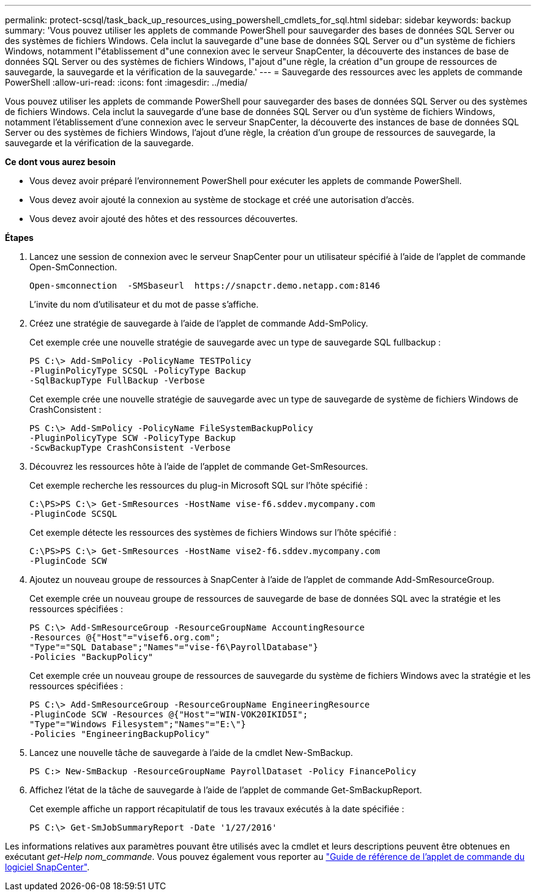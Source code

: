 ---
permalink: protect-scsql/task_back_up_resources_using_powershell_cmdlets_for_sql.html 
sidebar: sidebar 
keywords: backup 
summary: 'Vous pouvez utiliser les applets de commande PowerShell pour sauvegarder des bases de données SQL Server ou des systèmes de fichiers Windows. Cela inclut la sauvegarde d"une base de données SQL Server ou d"un système de fichiers Windows, notamment l"établissement d"une connexion avec le serveur SnapCenter, la découverte des instances de base de données SQL Server ou des systèmes de fichiers Windows, l"ajout d"une règle, la création d"un groupe de ressources de sauvegarde, la sauvegarde et la vérification de la sauvegarde.' 
---
= Sauvegarde des ressources avec les applets de commande PowerShell
:allow-uri-read: 
:icons: font
:imagesdir: ../media/


Vous pouvez utiliser les applets de commande PowerShell pour sauvegarder des bases de données SQL Server ou des systèmes de fichiers Windows. Cela inclut la sauvegarde d'une base de données SQL Server ou d'un système de fichiers Windows, notamment l'établissement d'une connexion avec le serveur SnapCenter, la découverte des instances de base de données SQL Server ou des systèmes de fichiers Windows, l'ajout d'une règle, la création d'un groupe de ressources de sauvegarde, la sauvegarde et la vérification de la sauvegarde.

*Ce dont vous aurez besoin*

* Vous devez avoir préparé l'environnement PowerShell pour exécuter les applets de commande PowerShell.
* Vous devez avoir ajouté la connexion au système de stockage et créé une autorisation d'accès.
* Vous devez avoir ajouté des hôtes et des ressources découvertes.


*Étapes*

. Lancez une session de connexion avec le serveur SnapCenter pour un utilisateur spécifié à l'aide de l'applet de commande Open-SmConnection.
+
[listing]
----
Open-smconnection  -SMSbaseurl  https://snapctr.demo.netapp.com:8146
----
+
L'invite du nom d'utilisateur et du mot de passe s'affiche.

. Créez une stratégie de sauvegarde à l'aide de l'applet de commande Add-SmPolicy.
+
Cet exemple crée une nouvelle stratégie de sauvegarde avec un type de sauvegarde SQL fullbackup :

+
[listing]
----
PS C:\> Add-SmPolicy -PolicyName TESTPolicy
-PluginPolicyType SCSQL -PolicyType Backup
-SqlBackupType FullBackup -Verbose
----
+
Cet exemple crée une nouvelle stratégie de sauvegarde avec un type de sauvegarde de système de fichiers Windows de CrashConsistent :

+
[listing]
----
PS C:\> Add-SmPolicy -PolicyName FileSystemBackupPolicy
-PluginPolicyType SCW -PolicyType Backup
-ScwBackupType CrashConsistent -Verbose
----
. Découvrez les ressources hôte à l'aide de l'applet de commande Get-SmResources.
+
Cet exemple recherche les ressources du plug-in Microsoft SQL sur l'hôte spécifié :

+
[listing]
----
C:\PS>PS C:\> Get-SmResources -HostName vise-f6.sddev.mycompany.com
-PluginCode SCSQL
----
+
Cet exemple détecte les ressources des systèmes de fichiers Windows sur l'hôte spécifié :

+
[listing]
----
C:\PS>PS C:\> Get-SmResources -HostName vise2-f6.sddev.mycompany.com
-PluginCode SCW
----
. Ajoutez un nouveau groupe de ressources à SnapCenter à l'aide de l'applet de commande Add-SmResourceGroup.
+
Cet exemple crée un nouveau groupe de ressources de sauvegarde de base de données SQL avec la stratégie et les ressources spécifiées :

+
[listing]
----
PS C:\> Add-SmResourceGroup -ResourceGroupName AccountingResource
-Resources @{"Host"="visef6.org.com";
"Type"="SQL Database";"Names"="vise-f6\PayrollDatabase"}
-Policies "BackupPolicy"
----
+
Cet exemple crée un nouveau groupe de ressources de sauvegarde du système de fichiers Windows avec la stratégie et les ressources spécifiées :

+
[listing]
----
PS C:\> Add-SmResourceGroup -ResourceGroupName EngineeringResource
-PluginCode SCW -Resources @{"Host"="WIN-VOK20IKID5I";
"Type"="Windows Filesystem";"Names"="E:\"}
-Policies "EngineeringBackupPolicy"
----
. Lancez une nouvelle tâche de sauvegarde à l'aide de la cmdlet New-SmBackup.
+
[listing]
----
PS C:> New-SmBackup -ResourceGroupName PayrollDataset -Policy FinancePolicy
----
. Affichez l'état de la tâche de sauvegarde à l'aide de l'applet de commande Get-SmBackupReport.
+
Cet exemple affiche un rapport récapitulatif de tous les travaux exécutés à la date spécifiée :

+
[listing]
----
PS C:\> Get-SmJobSummaryReport -Date '1/27/2016'
----


Les informations relatives aux paramètres pouvant être utilisés avec la cmdlet et leurs descriptions peuvent être obtenues en exécutant _get-Help nom_commande_. Vous pouvez également vous reporter au https://library.netapp.com/ecm/ecm_download_file/ECMLP2885482["Guide de référence de l'applet de commande du logiciel SnapCenter"^].
